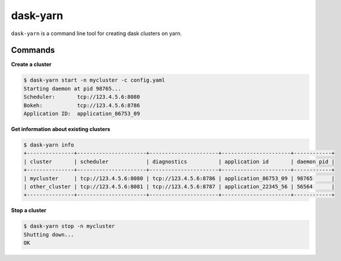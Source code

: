 dask-yarn
=========

``dask-yarn`` is a command line tool for creating dask clusters on yarn.

Commands
--------

**Create a cluster**

.. code:: bash

    $ dask-yarn start -n mycluster -c config.yaml
    Starting daemon at pid 98765...
    Scheduler:       tcp://123.4.5.6:8080
    Bokeh:           tcp://123.4.5.6:8786
    Application ID:  application_86753_09


**Get information about existing clusters**

.. code:: bash

    $ dask-yarn info
    +---------------+----------------------+----------------------+----------------------+------------+
    | cluster       | scheduler            | diagnostics          | application id       | daemon pid |
    +---------------+----------------------+----------------------+----------------------+------------+
    | mycluster     | tcp://123.4.5.6:8080 | tcp://123.4.5.6:8786 | application_86753_09 | 98765      |
    | other_cluster | tcp://123.4.5.6:8081 | tcp://123.4.5.6:8787 | application_22345_56 | 56564      |
    +---------------+----------------------+----------------------+----------------------+------------+


**Stop a cluster**

.. code:: bash

    $ dask-yarn stop -n mycluster
    Shutting down...
    OK
